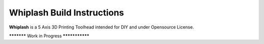 Whiplash Build Instructions
===================================

**Whiplash** is a 5 Axis 3D Printing Toolhead intended for DIY and under Opensource License.

***********  Work in Progress ***************
